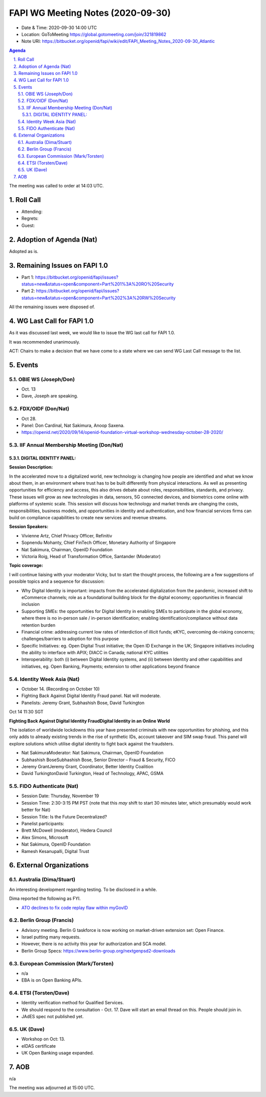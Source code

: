 ============================================
FAPI WG Meeting Notes (2020-09-30) 
============================================
* Date & Time: 2020-09-30 14:00 UTC
* Location: GoToMeeting https://global.gotomeeting.com/join/321819862
* Note URI: https://bitbucket.org/openid/fapi/wiki/edit/FAPI_Meeting_Notes_2020-09-30_Atlantic

.. sectnum:: 
   :suffix: .

.. contents:: Agenda

The meeting was called to order at 14:03 UTC. 

Roll Call 
===========
* Attending:


* Regrets: 
* Guest: 

Adoption of Agenda (Nat)
===========================
Adopted as is. 

Remaining Issues on FAPI 1.0
==============================
* Part 1: https://bitbucket.org/openid/fapi/issues?status=new&status=open&component=Part%201%3A%20RO%20Security
* Part 2: https://bitbucket.org/openid/fapi/issues?status=new&status=open&component=Part%202%3A%20RW%20Security

All the remaining issues were disposed of. 

WG Last Call for FAPI 1.0
============================
As it was discussed last week, we would like to issue the WG last call for FAPI 1.0. 

It was recommended unanimously. 

ACT: Chairs to make a decision that we have come to a state where we can send WG Last Call message to the list. 


Events 
======================
OBIE WS (Joseph/Don)
---------------------
* Oct. 13 
* Dave, Joseph are speaking. 

FDX/OIDF (Don/Nat)
---------------------
* Oct 28. 
* Panel: Don Cardinal, Nat Sakimura, Anoop Saxena. 
* https://openid.net/2020/09/14/openid-foundation-virtual-workshop-wednesday-october-28-2020/

IIF Annual Membership Meeting (Don/Nat)
----------------------------------------
DIGITAL IDENTITY PANEL:
~~~~~~~~~~~~~~~~~~~~~~~

**Session Description:**

In the accelerated move to a digitalized world, new technology is changing how people are identified and what we know about them, in an environment where trust has to be built differently from physical interactions. As well as presenting opportunities for efficiency and access, this also drives debate about roles, responsibilities, standards, and privacy. These issues will grow as new technologies in data, sensors, 5G connected devices, and biometrics come online with platforms of systemic scale. This session will discuss how technology and market trends are changing the costs, responsibilities, business models, and opportunities in identity and authentication, and how financial services firms can build on compliance capabilities to create new services and revenue streams.

**Session Speakers:**

* Vivienne Artz, Chief Privacy Officer, Refinitiv
* Sopnendu Mohanty, Chief FinTech Officer, Monetary Authority of Singapore
* Nat Sakimura, Chairman, OpenID Foundation
*  Victoria Roig, Head of Transformation Office, Santander (Moderator)

**Topic coverage:**

I will continue liaising with your moderator Vicky, but to start the thought process, the following are a few suggestions of possible topics and a sequence for discussion:

* Why Digital Identity is important: impacts from the accelerated digitalization from the pandemic, increased shift to eCommerce channels; role as a foundational building block for the digital economy; opportunities in financial inclusion
* Supporting SMEs: the opportunities for Digital Identity in enabling SMEs to participate in the global economy, where there is no in-person sale / in-person identification; enabling identification/compliance without data retention burden
* Financial crime: addressing current low rates of interdiction of illicit funds; eKYC, overcoming de-risking concerns; challenges/barriers to adoption for this purpose
* Specific Initiatives: eg. Open Digital Trust initiative; the Open ID Exchange in the UK; Singapore initiatives including the ability to interface with APIX; DIACC in Canada; national KYC utilities
* Interoperability: both (i) between Digital Identity systems, and (ii) between Identity and other capabilities and initiatives, eg. Open Banking, Payments; extension to other applications beyond finance

Identity Week Asia (Nat)
-------------------------
* October 14. (Recording on October 10)
* Fighting Back Against Digital Identity Fraud panel. Nat will moderate. 
* Panelists: Jeremy Grant, Subhashish Bose, David Turkington

Oct 14 11:30 SGT

**Fighting Back Against Digital Identity FraudDigital Identity in an Online World**

The isolation of worldwide lockdowns this year have presented criminals with new opportunities for phishing, and this only adds to already existing trends in the rise of synthetic IDs, account takeover and SIM swap fraud. This panel will explore solutions which utilise digital identity to fight back against the fraudsters.

* Nat SakimuraModerator: Nat Sakimura, Chairman, OpenID Foundation
* Subhashish BoseSubhashish Bose, Senior Director – Fraud & Security, FICO
* Jeremy GrantJeremy Grant, Coordinator, Better Identity Coalition
* David TurkingtonDavid Turkington, Head of Technology, APAC, GSMA

FIDO Authenticate (Nat)
------------------------
* Session Date: Thursday, November 19
* Session Time: 2:30-3:15 PM PST (note that this *may* shift to start 30 minutes later, which presumably would work better for Nat)
* Session Title: Is the Future Decentralized?
* Panelist participants:
* Brett McDowell (moderator), Hedera Council
* Alex Simons, Microsoft
* Nat Sakimura, OpenID Foundation
* Ramesh Kesanupalli, Digital Trust


External Organizations
========================
Australia (Dima/Stuart)
------------------------
An interesting development regarding testing. To be disclosed in a while. 

Dima reported the following as FYI. 

* `ATO declines to fix code replay flaw within myGovID <https://www.zdnet.com/article/ato-declines-to-fix-code-replay-flaw-within-mygovid/>`_

Berlin Group (Francis)
------------------------
* Advisory meeting. Berlin G taskforce is now working on market-driven extension set: Open Finance. 
* Israel putting many requests. 
* However, there is no activity this year for authorization and SCA model. 
* Berlin Group Specs: https://www.berlin-group.org/nextgenpsd2-downloads


European Commission (Mark/Torsten)
------------------------------------
* n/a
* EBA is on Open Banking APIs. 

ETSI (Torsten/Dave)
---------------------
* Identity verification method for Qualified Services. 
* We should respond to the consultation - Oct. 17. Dave will start an email thread on this. People should join in. 
* JAdES spec not published yet. 

UK (Dave)
---------------------
* Workshop on Oct: 13. 
* eIDAS certificate 
* UK Open Banking usage expanded. 

AOB
==========================
n/a

The meeting was adjourned at 15:00 UTC.